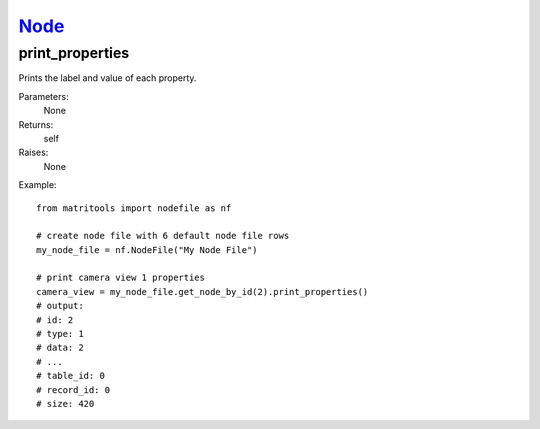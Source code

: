 `Node <node.html>`_
===================
print_properties
----------------
Prints the label and value of each property.

Parameters:
    None

Returns:
    self

Raises:
    None

Example::

    from matritools import nodefile as nf

    # create node file with 6 default node file rows
    my_node_file = nf.NodeFile("My Node File")

    # print camera view 1 properties
    camera_view = my_node_file.get_node_by_id(2).print_properties()
    # output:
    # id: 2
    # type: 1
    # data: 2
    # ...
    # table_id: 0
    # record_id: 0
    # size: 420

